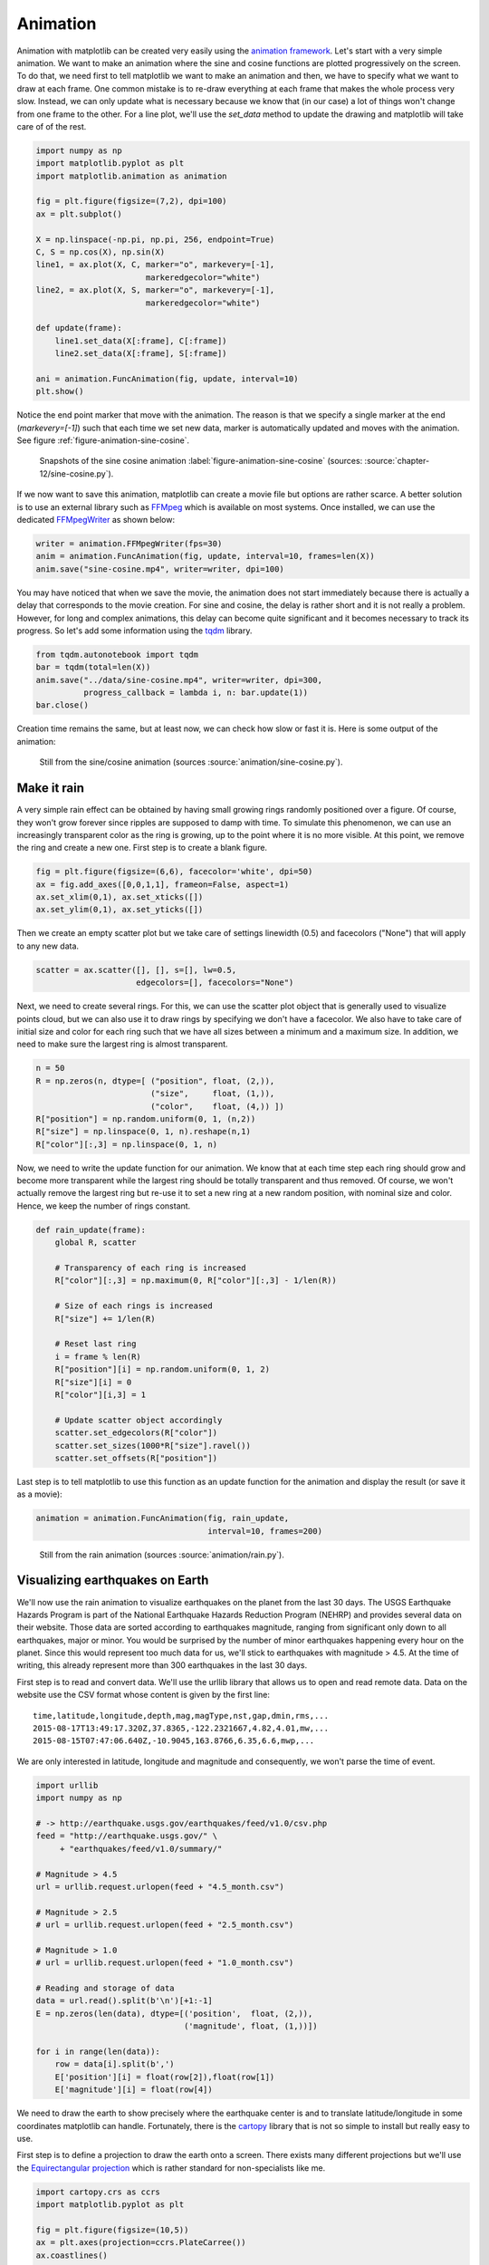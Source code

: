 .. ----------------------------------------------------------------------------
.. Title:   Scientific Visualisation - Python & Matplotlib
.. Author:  Nicolas P. Rougier
.. License: Creative Commons BY-NC-SA International 4.0
.. ----------------------------------------------------------------------------
.. _chap-animation:

Animation
=========

Animation with matplotlib can be created very easily using the
`animation framework
<https://matplotlib.org/stable/api/animation_api.html>`_. Let's start
with a very simple animation. We want to make an animation where the
sine and cosine functions are plotted progressively on the screen.  To
do that, we need first to tell matplotlib we want to make an animation
and then, we have to specify what we want to draw at each frame. One
common mistake is to re-draw everything at each frame that makes the
whole process very slow. Instead, we can only update what is necessary
because we know that (in our case) a lot of things won't change from
one frame to the other. For a line plot, we'll use the `set_data`
method to update the drawing and matplotlib will take care of of the
rest.

.. code:: python

   import numpy as np
   import matplotlib.pyplot as plt
   import matplotlib.animation as animation
   
   fig = plt.figure(figsize=(7,2), dpi=100)
   ax = plt.subplot()

   X = np.linspace(-np.pi, np.pi, 256, endpoint=True)
   C, S = np.cos(X), np.sin(X)
   line1, = ax.plot(X, C, marker="o", markevery=[-1],
                          markeredgecolor="white")
   line2, = ax.plot(X, S, marker="o", markevery=[-1],
                          markeredgecolor="white")

   def update(frame):
       line1.set_data(X[:frame], C[:frame])
       line2.set_data(X[:frame], S[:frame])

   ani = animation.FuncAnimation(fig, update, interval=10)
   plt.show()

Notice the end point marker that move with the animation. The reason
is that we specify a single marker at the end (`markevery=[-1]`) such
that each time we set new data, marker is automatically updated and
moves with the animation. See figure
:ref:`figure-animation-sine-cosine`.

.. figure:: animation/sine-cosine.pdf
   :width: 100%

   Snapshots of the sine cosine animation
   :label:`figure-animation-sine-cosine`
   (sources: :source:`chapter-12/sine-cosine.py`).


If we now want to save this animation, matplotlib can create a movie
file but options are rather scarce. A better solution is to use an
external library such as `FFMpeg <https://ffmpeg.org/>`__ which is
available on most systems. Once installed, we can use the dedicated
`FFMpegWriter <https://matplotlib.org/stable/api/_as_gen/matplotlib.animation.FFMpegWriter.html>`__ as shown below:

.. code:: python

   writer = animation.FFMpegWriter(fps=30)
   anim = animation.FuncAnimation(fig, update, interval=10, frames=len(X))
   anim.save("sine-cosine.mp4", writer=writer, dpi=100)

You may have noticed that when we save the movie, the animation does
not start immediately because there is actually a delay that
corresponds to the movie creation. For sine and cosine, the delay is
rather short and it is not really a problem. However, for long and
complex animations, this delay can become quite significant and it
becomes necessary to track its progress. So let's add some information
using the `tqdm <https://github.com/tqdm/tqdm>`__ library.

.. code:: python

   from tqdm.autonotebook import tqdm
   bar = tqdm(total=len(X))
   anim.save("../data/sine-cosine.mp4", writer=writer, dpi=300,
             progress_callback = lambda i, n: bar.update(1))
   bar.close()

Creation time remains the same, but at least now, we can check how
slow or fast it is. Here is some output of the animation:

.. image:: animation/sine-cosine-frame-032.pdf
   :width: 100%
.. image:: animation/sine-cosine-frame-128.pdf
   :width: 100%
.. figure:: animation/sine-cosine-frame-255.pdf
   :width: 100%

   Still from the sine/cosine animation
   (sources :source:`animation/sine-cosine.py`).

Make it rain
------------

A very simple rain effect can be obtained by having small growing
rings randomly positioned over a figure. Of course, they won't grow
forever since ripples are supposed to damp with time. To simulate this
phenomenon, we can use an increasingly transparent color as the ring
is growing, up to the point where it is no more visible. At this
point, we remove the ring and create a new one. First step is to
create a blank figure.

.. code:: python

   fig = plt.figure(figsize=(6,6), facecolor='white', dpi=50)
   ax = fig.add_axes([0,0,1,1], frameon=False, aspect=1)
   ax.set_xlim(0,1), ax.set_xticks([])
   ax.set_ylim(0,1), ax.set_yticks([])

Then we create an empty scatter plot but we take care of settings
linewidth (0.5) and facecolors ("None") that will apply to any new
data.

.. code:: python

    scatter = ax.scatter([], [], s=[], lw=0.5,
                         edgecolors=[], facecolors="None")

Next, we need to create several rings. For this, we can use the
scatter plot object that is generally used to visualize points cloud,
but we can also use it to draw rings by specifying we don't have a
facecolor. We also have to take care of initial size and color for
each ring such that we have all sizes between a minimum and a maximum
size. In addition, we need to make sure the largest ring is almost
transparent.
                         
.. code:: python

   n = 50
   R = np.zeros(n, dtype=[ ("position", float, (2,)),
                           ("size",     float, (1,)),
                           ("color",    float, (4,)) ])                       
   R["position"] = np.random.uniform(0, 1, (n,2))
   R["size"] = np.linspace(0, 1, n).reshape(n,1)
   R["color"][:,3] = np.linspace(0, 1, n)

Now, we need to write the update function for our animation. We know
that at each time step each ring should grow and become more
transparent while the largest ring should be totally transparent and
thus removed. Of course, we won't actually remove the largest ring but
re-use it to set a new ring at a new random position, with nominal
size and color. Hence, we keep the number of rings constant.

.. code:: python

   def rain_update(frame):
       global R, scatter

       # Transparency of each ring is increased
       R["color"][:,3] = np.maximum(0, R["color"][:,3] - 1/len(R))

       # Size of each rings is increased
       R["size"] += 1/len(R)

       # Reset last ring
       i = frame % len(R)
       R["position"][i] = np.random.uniform(0, 1, 2)
       R["size"][i] = 0
       R["color"][i,3] = 1

       # Update scatter object accordingly
       scatter.set_edgecolors(R["color"])
       scatter.set_sizes(1000*R["size"].ravel())
       scatter.set_offsets(R["position"])
   
Last step is to tell matplotlib to use this function as an update
function for the animation and display the result (or save it as a
movie):

.. code:: python

   animation = animation.FuncAnimation(fig, rain_update,
                                       interval=10, frames=200)

                                       
.. figure:: animation/rain.pdf
   :width: 100%

   Still from the rain animation (sources :source:`animation/rain.py`).

   
Visualizing earthquakes on Earth
--------------------------------

We'll now use the rain animation to visualize earthquakes on the
planet from the last 30 days. The USGS Earthquake Hazards Program is
part of the National Earthquake Hazards Reduction Program (NEHRP) and
provides several data on their website. Those data are sorted
according to earthquakes magnitude, ranging from significant only down
to all earthquakes, major or minor. You would be surprised by the
number of minor earthquakes happening every hour on the planet. Since
this would represent too much data for us, we'll stick to earthquakes
with magnitude > 4.5. At the time of writing, this already represent
more than 300 earthquakes in the last 30 days.

First step is to read and convert data. We'll use the urllib library
that allows us to open and read remote data. Data on the website use
the CSV format whose content is given by the first line::

  time,latitude,longitude,depth,mag,magType,nst,gap,dmin,rms,...
  2015-08-17T13:49:17.320Z,37.8365,-122.2321667,4.82,4.01,mw,...
  2015-08-15T07:47:06.640Z,-10.9045,163.8766,6.35,6.6,mwp,...

  
We are only interested in latitude, longitude and magnitude and
consequently, we won't parse the time of event.

.. code:: python

   import urllib
   import numpy as np

   # -> http://earthquake.usgs.gov/earthquakes/feed/v1.0/csv.php
   feed = "http://earthquake.usgs.gov/" \
        + "earthquakes/feed/v1.0/summary/"

   # Magnitude > 4.5
   url = urllib.request.urlopen(feed + "4.5_month.csv")

   # Magnitude > 2.5
   # url = urllib.request.urlopen(feed + "2.5_month.csv")

   # Magnitude > 1.0
   # url = urllib.request.urlopen(feed + "1.0_month.csv")

   # Reading and storage of data
   data = url.read().split(b'\n')[+1:-1]
   E = np.zeros(len(data), dtype=[('position',  float, (2,)),
                                  ('magnitude', float, (1,))])

   for i in range(len(data)):
       row = data[i].split(b',')
       E['position'][i] = float(row[2]),float(row[1])
       E['magnitude'][i] = float(row[4])


We need to draw the earth to show precisely where the earthquake
center is and to translate latitude/longitude in some coordinates
matplotlib can handle. Fortunately, there is the `cartopy
<https://scitools.org.uk/cartopy/docs/latest/>`_ library that is not
so simple to install but really easy to use.

First step is to define a projection to draw the earth onto a screen.
There exists many different projections but we'll use the `Equirectangular
projection <https://en.wikipedia.org/wiki/Equirectangular_projection>`_ which
is rather standard for non-specialists like me.

.. code:: python

   import cartopy.crs as ccrs
   import matplotlib.pyplot as plt

   fig = plt.figure(figsize=(10,5))
   ax = plt.axes(projection=ccrs.PlateCarree())
   ax.coastlines()

   plt.show()

.. figure:: animation/platecarree.pdf
   :width: 100%

   Equirectangular projection
   :label:`figure-animation-equirectangular`
   (sources: :source:`animation/platecarree.py`).

We can now adapt the rain animation to display eartquakes. To do that,
we just need to add a `transform` to the scatter plot such that
coordinates will be automatically transformed (by cartopy).

.. code:: python

   scatter = ax.scatter([], [], transform=ccrs.PlateCarree())



.. figure:: animation/earthquakes-frame-50.pdf
   :width: 100%

   Earthquakes still (July 23, 2021 at 11am CET)
   :label:`figure-animation-earthquakes
   (sources: :source:`animation/earthquakes.py`).


Scenarized animation
--------------------

We've seen the basic principles of animation. It is now time to define
a more elaborated scenario for our animation. To do that, we'll play
with fluid simulation because it's fun. In
:source:`animation/fluid.py`, you'll find an implementation of stable
fluid simulation written by `Gregory Johnson
<https://github.com/GregTJ/stable-fluids>`__ based on the paper of
`Joe Stam
<https://d2f99xq7vri1nk.cloudfront.net/legacy_app_files/pdf/ns.pdf>`__.

I've modified the original script and written an `inflow` method that
define a source at a given position (angle). At each frame, we want to
define active sources such that the overall animation displays a
sequence of emitting sources.

In the scenario below, I define arbitrarily a rotating sequence of
sources to maximize blending in the center but you could also imagine
synchronizing this animation with some music for example.

.. code:: python

   import numpy as np
   from fluid import Fluid, inflow
   from scipy.special import erf
   import matplotlib.pyplot as plt
   import matplotlib.animation as animation

   shape = 256, 256
   duration = 500
   fluid = Fluid(shape, 'dye')
   inflows = [inflow(fluid, x)
              for x in np.linspace(-np.pi, np.pi, 8, endpoint=False)]

   # Animation setup
   fig = plt.figure(figsize=(5, 5), dpi=100)
   ax = fig.add_axes([0, 0, 1, 1], frameon=False)
   ax.set_xlim(0, 1); ax.set_xticks([]);
   ax.set_ylim(0, 1); ax.set_yticks([]);
   im = ax.imshow( np.zeros(shape), extent=[0, 1, 0, 1],
                   vmin=0, vmax=1, origin="lower",
                   interpolation='bicubic', cmap=plt.cm.RdYlBu)

   # Animation scenario
   scenario = []
   for i in range(8):
       scenario.extend( [[i]]*20 )
   scenario.extend([[0,2,4,6]]*30)
   scenario.extend([[1,3,5,7]]*30)

   # Animation update
   def update(frame):
       frame = frame % len(scenario)
       for i in scenario[frame]:
           inflow_velocity, inflow_dye = inflows[i]
           fluid.velocity += inflow_velocity
           fluid.dye += inflow_dye
       divergence, curl, pressure = fluid.step()
       Z = curl
       Z = (erf(Z * 2) + 1) / 4

       im.set_data(Z)
       im.set_clim(vmin=Z.min(), vmax=Z.max())

   anim = animation.FuncAnimation(fig, update, interval=10, frames=duration)
   plt.show()


.. figure:: animation/fluid-animation.png
   :width: 100%

   Fluid simulation
   :label:`figure-fluid-animation`
   (sources: :source:`animation/fluid-animation.py`).
          
Note that in the update function, I took care of updating the limits
of the colormap. This is necessary because the displayed image is
dynamic and the minimum and maximum values may vary from one frame ot
the other. If you don't do that, you might have some flickering.

You can also have much more elaborated scenario such as in the
following example which is a `remake
<https://github.com/rougier/less-is-more>`__ of an animation
originally designed by dark horse analytics.


.. figure:: animation/less-is-more.png
   :width: 100%

   Less is more :label:`figure-less-is-more`
   (sources: :source:`animation/less-is-more.py`).


Exercise
--------

The goal of this exercise is to create an animation showing how
`Lissajous curves <https://en.wikipedia.org/wiki/Lissajous_curve>`__
are generated. Figure :ref:`figure-lissajous` shows a still from the
animation. Make sure to try to copy the exact style.

.. figure:: animation/lissajous.pdf
   :width: 100%

   Lissajous curves :label:`figure-lissajous`
   (sources: :source:`animation/lissajous.py`).


